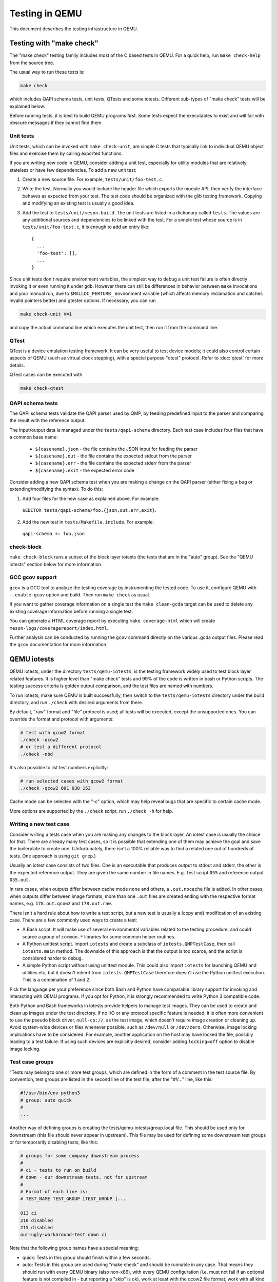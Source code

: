 ===============
Testing in QEMU
===============

This document describes the testing infrastructure in QEMU.

Testing with "make check"
=========================

The "make check" testing family includes most of the C based tests in QEMU. For
a quick help, run ``make check-help`` from the source tree.

The usual way to run these tests is:

.. code::

  make check

which includes QAPI schema tests, unit tests, QTests and some iotests.
Different sub-types of "make check" tests will be explained below.

Before running tests, it is best to build QEMU programs first. Some tests
expect the executables to exist and will fail with obscure messages if they
cannot find them.

Unit tests
----------

Unit tests, which can be invoked with ``make check-unit``, are simple C tests
that typically link to individual QEMU object files and exercise them by
calling exported functions.

If you are writing new code in QEMU, consider adding a unit test, especially
for utility modules that are relatively stateless or have few dependencies. To
add a new unit test:

1. Create a new source file. For example, ``tests/unit/foo-test.c``.

2. Write the test. Normally you would include the header file which exports
   the module API, then verify the interface behaves as expected from your
   test. The test code should be organized with the glib testing framework.
   Copying and modifying an existing test is usually a good idea.

3. Add the test to ``tests/unit/meson.build``. The unit tests are listed in a
   dictionary called ``tests``.  The values are any additional sources and
   dependencies to be linked with the test.  For a simple test whose source
   is in ``tests/unit/foo-test.c``, it is enough to add an entry like::

     {
       ...
       'foo-test': [],
       ...
     }

Since unit tests don't require environment variables, the simplest way to debug
a unit test failure is often directly invoking it or even running it under
``gdb``. However there can still be differences in behavior between ``make``
invocations and your manual run, due to ``$MALLOC_PERTURB_`` environment
variable (which affects memory reclamation and catches invalid pointers better)
and gtester options. If necessary, you can run

.. code::

  make check-unit V=1

and copy the actual command line which executes the unit test, then run
it from the command line.

QTest
-----

QTest is a device emulation testing framework.  It can be very useful to test
device models; it could also control certain aspects of QEMU (such as virtual
clock stepping), with a special purpose "qtest" protocol.  Refer to
:doc:`qtest` for more details.

QTest cases can be executed with

.. code::

   make check-qtest

QAPI schema tests
-----------------

The QAPI schema tests validate the QAPI parser used by QMP, by feeding
predefined input to the parser and comparing the result with the reference
output.

The input/output data is managed under the ``tests/qapi-schema`` directory.
Each test case includes four files that have a common base name:

  * ``${casename}.json`` - the file contains the JSON input for feeding the
    parser
  * ``${casename}.out`` - the file contains the expected stdout from the parser
  * ``${casename}.err`` - the file contains the expected stderr from the parser
  * ``${casename}.exit`` - the expected error code

Consider adding a new QAPI schema test when you are making a change on the QAPI
parser (either fixing a bug or extending/modifying the syntax). To do this:

1. Add four files for the new case as explained above. For example:

  ``$EDITOR tests/qapi-schema/foo.{json,out,err,exit}``.

2. Add the new test in ``tests/Makefile.include``. For example:

  ``qapi-schema += foo.json``

check-block
-----------

``make check-block`` runs a subset of the block layer iotests (the tests that
are in the "auto" group).
See the "QEMU iotests" section below for more information.

GCC gcov support
----------------

``gcov`` is a GCC tool to analyze the testing coverage by
instrumenting the tested code. To use it, configure QEMU with
``--enable-gcov`` option and build. Then run ``make check`` as usual.

If you want to gather coverage information on a single test the ``make
clean-gcda`` target can be used to delete any existing coverage
information before running a single test.

You can generate a HTML coverage report by executing ``make
coverage-html`` which will create
``meson-logs/coveragereport/index.html``.

Further analysis can be conducted by running the ``gcov`` command
directly on the various .gcda output files. Please read the ``gcov``
documentation for more information.

QEMU iotests
============

QEMU iotests, under the directory ``tests/qemu-iotests``, is the testing
framework widely used to test block layer related features. It is higher level
than "make check" tests and 99% of the code is written in bash or Python
scripts.  The testing success criteria is golden output comparison, and the
test files are named with numbers.

To run iotests, make sure QEMU is built successfully, then switch to the
``tests/qemu-iotests`` directory under the build directory, and run ``./check``
with desired arguments from there.

By default, "raw" format and "file" protocol is used; all tests will be
executed, except the unsupported ones. You can override the format and protocol
with arguments:

.. code::

  # test with qcow2 format
  ./check -qcow2
  # or test a different protocol
  ./check -nbd

It's also possible to list test numbers explicitly:

.. code::

  # run selected cases with qcow2 format
  ./check -qcow2 001 030 153

Cache mode can be selected with the "-c" option, which may help reveal bugs
that are specific to certain cache mode.

More options are supported by the ``./check`` script, run ``./check -h`` for
help.

Writing a new test case
-----------------------

Consider writing a tests case when you are making any changes to the block
layer. An iotest case is usually the choice for that. There are already many
test cases, so it is possible that extending one of them may achieve the goal
and save the boilerplate to create one.  (Unfortunately, there isn't a 100%
reliable way to find a related one out of hundreds of tests.  One approach is
using ``git grep``.)

Usually an iotest case consists of two files. One is an executable that
produces output to stdout and stderr, the other is the expected reference
output. They are given the same number in file names. E.g. Test script ``055``
and reference output ``055.out``.

In rare cases, when outputs differ between cache mode ``none`` and others, a
``.out.nocache`` file is added. In other cases, when outputs differ between
image formats, more than one ``.out`` files are created ending with the
respective format names, e.g. ``178.out.qcow2`` and ``178.out.raw``.

There isn't a hard rule about how to write a test script, but a new test is
usually a (copy and) modification of an existing case.  There are a few
commonly used ways to create a test:

* A Bash script. It will make use of several environmental variables related
  to the testing procedure, and could source a group of ``common.*`` libraries
  for some common helper routines.

* A Python unittest script. Import ``iotests`` and create a subclass of
  ``iotests.QMPTestCase``, then call ``iotests.main`` method. The downside of
  this approach is that the output is too scarce, and the script is considered
  harder to debug.

* A simple Python script without using unittest module. This could also import
  ``iotests`` for launching QEMU and utilities etc, but it doesn't inherit
  from ``iotests.QMPTestCase`` therefore doesn't use the Python unittest
  execution. This is a combination of 1 and 2.

Pick the language per your preference since both Bash and Python have
comparable library support for invoking and interacting with QEMU programs. If
you opt for Python, it is strongly recommended to write Python 3 compatible
code.

Both Python and Bash frameworks in iotests provide helpers to manage test
images. They can be used to create and clean up images under the test
directory. If no I/O or any protocol specific feature is needed, it is often
more convenient to use the pseudo block driver, ``null-co://``, as the test
image, which doesn't require image creation or cleaning up. Avoid system-wide
devices or files whenever possible, such as ``/dev/null`` or ``/dev/zero``.
Otherwise, image locking implications have to be considered.  For example,
another application on the host may have locked the file, possibly leading to a
test failure.  If using such devices are explicitly desired, consider adding
``locking=off`` option to disable image locking.

Test case groups
----------------

"Tests may belong to one or more test groups, which are defined in the form
of a comment in the test source file. By convention, test groups are listed
in the second line of the test file, after the "#!/..." line, like this:

.. code::

  #!/usr/bin/env python3
  # group: auto quick
  #
  ...

Another way of defining groups is creating the tests/qemu-iotests/group.local
file. This should be used only for downstream (this file should never appear
in upstream). This file may be used for defining some downstream test groups
or for temporarily disabling tests, like this:

.. code::

  # groups for some company downstream process
  #
  # ci - tests to run on build
  # down - our downstream tests, not for upstream
  #
  # Format of each line is:
  # TEST_NAME TEST_GROUP [TEST_GROUP ]...

  013 ci
  210 disabled
  215 disabled
  our-ugly-workaround-test down ci

Note that the following group names have a special meaning:

- quick: Tests in this group should finish within a few seconds.

- auto: Tests in this group are used during "make check" and should be
  runnable in any case. That means they should run with every QEMU binary
  (also non-x86), with every QEMU configuration (i.e. must not fail if
  an optional feature is not compiled in - but reporting a "skip" is ok),
  work at least with the qcow2 file format, work with all kind of host
  filesystems and users (e.g. "nobody" or "root") and must not take too
  much memory and disk space (since CI pipelines tend to fail otherwise).

- disabled: Tests in this group are disabled and ignored by check.

.. _container-ref:

Container based tests
=====================

Introduction
------------

The container testing framework in QEMU utilizes public images to
build and test QEMU in predefined and widely accessible Linux
environments. This makes it possible to expand the test coverage
across distros, toolchain flavors and library versions. The support
was originally written for Docker although we also support Podman as
an alternative container runtime. Although the many of the target
names and scripts are prefixed with "docker" the system will
automatically run on whichever is configured.

The container images are also used to augment the generation of tests
for testing TCG. See :ref:`checktcg-ref` for more details.

Docker Prerequisites
--------------------

Install "docker" with the system package manager and start the Docker service
on your development machine, then make sure you have the privilege to run
Docker commands. Typically it means setting up passwordless ``sudo docker``
command or login as root. For example:

.. code::

  $ sudo yum install docker
  $ # or `apt-get install docker` for Ubuntu, etc.
  $ sudo systemctl start docker
  $ sudo docker ps

The last command should print an empty table, to verify the system is ready.

An alternative method to set up permissions is by adding the current user to
"docker" group and making the docker daemon socket file (by default
``/var/run/docker.sock``) accessible to the group:

.. code::

  $ sudo groupadd docker
  $ sudo usermod $USER -a -G docker
  $ sudo chown :docker /var/run/docker.sock

Note that any one of above configurations makes it possible for the user to
exploit the whole host with Docker bind mounting or other privileged
operations.  So only do it on development machines.

Podman Prerequisites
--------------------

Install "podman" with the system package manager.

.. code::

  $ sudo dnf install podman
  $ podman ps

The last command should print an empty table, to verify the system is ready.

Quickstart
----------

From source tree, type ``make docker-help`` to see the help. Testing
can be started without configuring or building QEMU (``configure`` and
``make`` are done in the container, with parameters defined by the
make target):

.. code::

  make docker-test-build@centos8

This will create a container instance using the ``centos8`` image (the image
is downloaded and initialized automatically), in which the ``test-build`` job
is executed.

Registry
--------

The QEMU project has a container registry hosted by GitLab at
``registry.gitlab.com/qemu-project/qemu`` which will automatically be
used to pull in pre-built layers. This avoids unnecessary strain on
the distro archives created by multiple developers running the same
container build steps over and over again. This can be overridden
locally by using the ``NOCACHE`` build option:

.. code::

   make docker-image-debian10 NOCACHE=1

Images
------

Along with many other images, the ``centos8`` image is defined in a Dockerfile
in ``tests/docker/dockerfiles/``, called ``centos8.docker``. ``make docker-help``
command will list all the available images.

To add a new image, simply create a new ``.docker`` file under the
``tests/docker/dockerfiles/`` directory.

A ``.pre`` script can be added beside the ``.docker`` file, which will be
executed before building the image under the build context directory. This is
mainly used to do necessary host side setup. One such setup is ``binfmt_misc``,
for example, to make qemu-user powered cross build containers work.

Tests
-----

Different tests are added to cover various configurations to build and test
QEMU.  Docker tests are the executables under ``tests/docker`` named
``test-*``. They are typically shell scripts and are built on top of a shell
library, ``tests/docker/common.rc``, which provides helpers to find the QEMU
source and build it.

The full list of tests is printed in the ``make docker-help`` help.

Debugging a Docker test failure
-------------------------------

When CI tasks, maintainers or yourself report a Docker test failure, follow the
below steps to debug it:

1. Locally reproduce the failure with the reported command line. E.g. run
   ``make docker-test-mingw@fedora J=8``.
2. Add "V=1" to the command line, try again, to see the verbose output.
3. Further add "DEBUG=1" to the command line. This will pause in a shell prompt
   in the container right before testing starts. You could either manually
   build QEMU and run tests from there, or press Ctrl-D to let the Docker
   testing continue.
4. If you press Ctrl-D, the same building and testing procedure will begin, and
   will hopefully run into the error again. After that, you will be dropped to
   the prompt for debug.

Options
-------

Various options can be used to affect how Docker tests are done. The full
list is in the ``make docker`` help text. The frequently used ones are:

* ``V=1``: the same as in top level ``make``. It will be propagated to the
  container and enable verbose output.
* ``J=$N``: the number of parallel tasks in make commands in the container,
  similar to the ``-j $N`` option in top level ``make``. (The ``-j`` option in
  top level ``make`` will not be propagated into the container.)
* ``DEBUG=1``: enables debug. See the previous "Debugging a Docker test
  failure" section.

Thread Sanitizer
================

Thread Sanitizer (TSan) is a tool which can detect data races.  QEMU supports
building and testing with this tool.

For more information on TSan:

https://github.com/google/sanitizers/wiki/ThreadSanitizerCppManual

Thread Sanitizer in Docker
---------------------------
TSan is currently supported in the ubuntu2004 docker.

The test-tsan test will build using TSan and then run make check.

.. code::

  make docker-test-tsan@ubuntu2004

TSan warnings under docker are placed in files located at build/tsan/.

We recommend using DEBUG=1 to allow launching the test from inside the docker,
and to allow review of the warnings generated by TSan.

Building and Testing with TSan
------------------------------

It is possible to build and test with TSan, with a few additional steps.
These steps are normally done automatically in the docker.

There is a one time patch needed in clang-9 or clang-10 at this time:

.. code::

  sed -i 's/^const/static const/g' \
      /usr/lib/llvm-10/lib/clang/10.0.0/include/sanitizer/tsan_interface.h

To configure the build for TSan:

.. code::

  ../configure --enable-tsan --cc=clang-10 --cxx=clang++-10 \
               --disable-werror --extra-cflags="-O0"

The runtime behavior of TSAN is controlled by the TSAN_OPTIONS environment
variable.

More information on the TSAN_OPTIONS can be found here:

https://github.com/google/sanitizers/wiki/ThreadSanitizerFlags

For example:

.. code::

  export TSAN_OPTIONS=suppressions=<path to qemu>/tests/tsan/suppressions.tsan \
                      detect_deadlocks=false history_size=7 exitcode=0 \
                      log_path=<build path>/tsan/tsan_warning

The above exitcode=0 has TSan continue without error if any warnings are found.
This allows for running the test and then checking the warnings afterwards.
If you want TSan to stop and exit with error on warnings, use exitcode=66.

TSan Suppressions
-----------------
Keep in mind that for any data race warning, although there might be a data race
detected by TSan, there might be no actual bug here.  TSan provides several
different mechanisms for suppressing warnings.  In general it is recommended
to fix the code if possible to eliminate the data race rather than suppress
the warning.

A few important files for suppressing warnings are:

tests/tsan/suppressions.tsan - Has TSan warnings we wish to suppress at runtime.
The comment on each suppression will typically indicate why we are
suppressing it.  More information on the file format can be found here:

https://github.com/google/sanitizers/wiki/ThreadSanitizerSuppressions

tests/tsan/blacklist.tsan - Has TSan warnings we wish to disable
at compile time for test or debug.
Add flags to configure to enable:

"--extra-cflags=-fsanitize-blacklist=<src path>/tests/tsan/blacklist.tsan"

More information on the file format can be found here under "Blacklist Format":

https://github.com/google/sanitizers/wiki/ThreadSanitizerFlags

TSan Annotations
----------------
include/qemu/tsan.h defines annotations.  See this file for more descriptions
of the annotations themselves.  Annotations can be used to suppress
TSan warnings or give TSan more information so that it can detect proper
relationships between accesses of data.

Annotation examples can be found here:

https://github.com/llvm/llvm-project/tree/master/compiler-rt/test/tsan/

Good files to start with are: annotate_happens_before.cpp and ignore_race.cpp

The full set of annotations can be found here:

https://github.com/llvm/llvm-project/blob/master/compiler-rt/lib/tsan/rtl/tsan_interface_ann.cpp

VM testing
==========

This test suite contains scripts that bootstrap various guest images that have
necessary packages to build QEMU. The basic usage is documented in ``Makefile``
help which is displayed with ``make vm-help``.

Quickstart
----------

Run ``make vm-help`` to list available make targets. Invoke a specific make
command to run build test in an image. For example, ``make vm-build-freebsd``
will build the source tree in the FreeBSD image. The command can be executed
from either the source tree or the build dir; if the former, ``./configure`` is
not needed. The command will then generate the test image in ``./tests/vm/``
under the working directory.

Note: images created by the scripts accept a well-known RSA key pair for SSH
access, so they SHOULD NOT be exposed to external interfaces if you are
concerned about attackers taking control of the guest and potentially
exploiting a QEMU security bug to compromise the host.

QEMU binaries
-------------

By default, qemu-system-x86_64 is searched in $PATH to run the guest. If there
isn't one, or if it is older than 2.10, the test won't work. In this case,
provide the QEMU binary in env var: ``QEMU=/path/to/qemu-2.10+``.

Likewise the path to qemu-img can be set in QEMU_IMG environment variable.

Make jobs
---------

The ``-j$X`` option in the make command line is not propagated into the VM,
specify ``J=$X`` to control the make jobs in the guest.

Debugging
---------

Add ``DEBUG=1`` and/or ``V=1`` to the make command to allow interactive
debugging and verbose output. If this is not enough, see the next section.
``V=1`` will be propagated down into the make jobs in the guest.

Manual invocation
-----------------

Each guest script is an executable script with the same command line options.
For example to work with the netbsd guest, use ``$QEMU_SRC/tests/vm/netbsd``:

.. code::

    $ cd $QEMU_SRC/tests/vm

    # To bootstrap the image
    $ ./netbsd --build-image --image /var/tmp/netbsd.img
    <...>

    # To run an arbitrary command in guest (the output will not be echoed unless
    # --debug is added)
    $ ./netbsd --debug --image /var/tmp/netbsd.img uname -a

    # To build QEMU in guest
    $ ./netbsd --debug --image /var/tmp/netbsd.img --build-qemu $QEMU_SRC

    # To get to an interactive shell
    $ ./netbsd --interactive --image /var/tmp/netbsd.img sh

Adding new guests
-----------------

Please look at existing guest scripts for how to add new guests.

Most importantly, create a subclass of BaseVM and implement ``build_image()``
method and define ``BUILD_SCRIPT``, then finally call ``basevm.main()`` from
the script's ``main()``.

* Usually in ``build_image()``, a template image is downloaded from a
  predefined URL. ``BaseVM._download_with_cache()`` takes care of the cache and
  the checksum, so consider using it.

* Once the image is downloaded, users, SSH server and QEMU build deps should
  be set up:

  - Root password set to ``BaseVM.ROOT_PASS``
  - User ``BaseVM.GUEST_USER`` is created, and password set to
    ``BaseVM.GUEST_PASS``
  - SSH service is enabled and started on boot,
    ``$QEMU_SRC/tests/keys/id_rsa.pub`` is added to ssh's ``authorized_keys``
    file of both root and the normal user
  - DHCP client service is enabled and started on boot, so that it can
    automatically configure the virtio-net-pci NIC and communicate with QEMU
    user net (10.0.2.2)
  - Necessary packages are installed to untar the source tarball and build
    QEMU

* Write a proper ``BUILD_SCRIPT`` template, which should be a shell script that
  untars a raw virtio-blk block device, which is the tarball data blob of the
  QEMU source tree, then configure/build it. Running "make check" is also
  recommended.

Image fuzzer testing
====================

An image fuzzer was added to exercise format drivers. Currently only qcow2 is
supported. To start the fuzzer, run

.. code::

  tests/image-fuzzer/runner.py -c '[["qemu-img", "info", "$test_img"]]' /tmp/test qcow2

Alternatively, some command different from "qemu-img info" can be tested, by
changing the ``-c`` option.

Acceptance tests using the Avocado Framework
============================================

The ``tests/acceptance`` directory hosts functional tests, also known
as acceptance level tests.  They're usually higher level tests, and
may interact with external resources and with various guest operating
systems.

These tests are written using the Avocado Testing Framework (which must
be installed separately) in conjunction with a the ``avocado_qemu.Test``
class, implemented at ``tests/acceptance/avocado_qemu``.

Tests based on ``avocado_qemu.Test`` can easily:

 * Customize the command line arguments given to the convenience
   ``self.vm`` attribute (a QEMUMachine instance)

 * Interact with the QEMU monitor, send QMP commands and check
   their results

 * Interact with the guest OS, using the convenience console device
   (which may be useful to assert the effectiveness and correctness of
   command line arguments or QMP commands)

 * Interact with external data files that accompany the test itself
   (see ``self.get_data()``)

 * Download (and cache) remote data files, such as firmware and kernel
   images

 * Have access to a library of guest OS images (by means of the
   ``avocado.utils.vmimage`` library)

 * Make use of various other test related utilities available at the
   test class itself and at the utility library:

   - http://avocado-framework.readthedocs.io/en/latest/api/test/avocado.html#avocado.Test
   - http://avocado-framework.readthedocs.io/en/latest/api/utils/avocado.utils.html

Running tests
-------------

You can run the acceptance tests simply by executing:

.. code::

  make check-acceptance

This involves the automatic creation of Python virtual environment
within the build tree (at ``tests/venv``) which will have all the
right dependencies, and will save tests results also within the
build tree (at ``tests/results``).

Note: the build environment must be using a Python 3 stack, and have
the ``venv`` and ``pip`` packages installed.  If necessary, make sure
``configure`` is called with ``--python=`` and that those modules are
available.  On Debian and Ubuntu based systems, depending on the
specific version, they may be on packages named ``python3-venv`` and
``python3-pip``.

The scripts installed inside the virtual environment may be used
without an "activation".  For instance, the Avocado test runner
may be invoked by running:

 .. code::

  tests/venv/bin/avocado run $OPTION1 $OPTION2 tests/acceptance/

Manual Installation
-------------------

To manually install Avocado and its dependencies, run:

.. code::

  pip install --user avocado-framework

Alternatively, follow the instructions on this link:

  https://avocado-framework.readthedocs.io/en/latest/guides/user/chapters/installing.html

Overview
--------

The ``tests/acceptance/avocado_qemu`` directory provides the
``avocado_qemu`` Python module, containing the ``avocado_qemu.Test``
class.  Here's a simple usage example:

.. code::

  from avocado_qemu import Test


  class Version(Test):
      """
      :avocado: tags=quick
      """
      def test_qmp_human_info_version(self):
          self.vm.launch()
          res = self.vm.command('human-monitor-command',
                                command_line='info version')
          self.assertRegexpMatches(res, r'^(\d+\.\d+\.\d)')

To execute your test, run:

.. code::

  avocado run version.py

Tests may be classified according to a convention by using docstring
directives such as ``:avocado: tags=TAG1,TAG2``.  To run all tests
in the current directory, tagged as "quick", run:

.. code::

  avocado run -t quick .

The ``avocado_qemu.Test`` base test class
-----------------------------------------

The ``avocado_qemu.Test`` class has a number of characteristics that
are worth being mentioned right away.

First of all, it attempts to give each test a ready to use QEMUMachine
instance, available at ``self.vm``.  Because many tests will tweak the
QEMU command line, launching the QEMUMachine (by using ``self.vm.launch()``)
is left to the test writer.

The base test class has also support for tests with more than one
QEMUMachine. The way to get machines is through the ``self.get_vm()``
method which will return a QEMUMachine instance. The ``self.get_vm()``
method accepts arguments that will be passed to the QEMUMachine creation
and also an optional `name` attribute so you can identify a specific
machine and get it more than once through the tests methods. A simple
and hypothetical example follows:

.. code::

  from avocado_qemu import Test


  class MultipleMachines(Test):
      def test_multiple_machines(self):
          first_machine = self.get_vm()
          second_machine = self.get_vm()
          self.get_vm(name='third_machine').launch()

          first_machine.launch()
          second_machine.launch()

          first_res = first_machine.command(
              'human-monitor-command',
              command_line='info version')

          second_res = second_machine.command(
              'human-monitor-command',
              command_line='info version')

          third_res = self.get_vm(name='third_machine').command(
              'human-monitor-command',
              command_line='info version')

          self.assertEquals(first_res, second_res, third_res)

At test "tear down", ``avocado_qemu.Test`` handles all the QEMUMachines
shutdown.

The ``avocado_qemu.LinuxTest`` base test class
~~~~~~~~~~~~~~~~~~~~~~~~~~~~~~~~~~~~~~~~~~~~~~

The ``avocado_qemu.LinuxTest`` is further specialization of the
``avocado_qemu.Test`` class, so it contains all the characteristics of
the later plus some extra features.

First of all, this base class is intended for tests that need to
interact with a fully booted and operational Linux guest.  At this
time, it uses a Fedora 31 guest image.  The most basic example looks
like this:

.. code::

  from avocado_qemu import LinuxTest


  class SomeTest(LinuxTest):

      def test(self):
          self.launch_and_wait()
          self.ssh_command('some_command_to_be_run_in_the_guest')

Please refer to tests that use ``avocado_qemu.LinuxTest`` under
``tests/acceptance`` for more examples.

QEMUMachine
~~~~~~~~~~~

The QEMUMachine API is already widely used in the Python iotests,
device-crash-test and other Python scripts.  It's a wrapper around the
execution of a QEMU binary, giving its users:

 * the ability to set command line arguments to be given to the QEMU
   binary

 * a ready to use QMP connection and interface, which can be used to
   send commands and inspect its results, as well as asynchronous
   events

 * convenience methods to set commonly used command line arguments in
   a more succinct and intuitive way

QEMU binary selection
~~~~~~~~~~~~~~~~~~~~~

The QEMU binary used for the ``self.vm`` QEMUMachine instance will
primarily depend on the value of the ``qemu_bin`` parameter.  If it's
not explicitly set, its default value will be the result of a dynamic
probe in the same source tree.  A suitable binary will be one that
targets the architecture matching host machine.

Based on this description, test writers will usually rely on one of
the following approaches:

1) Set ``qemu_bin``, and use the given binary

2) Do not set ``qemu_bin``, and use a QEMU binary named like
   "qemu-system-${arch}", either in the current
   working directory, or in the current source tree.

The resulting ``qemu_bin`` value will be preserved in the
``avocado_qemu.Test`` as an attribute with the same name.

Attribute reference
-------------------

Besides the attributes and methods that are part of the base
``avocado.Test`` class, the following attributes are available on any
``avocado_qemu.Test`` instance.

vm
~~

A QEMUMachine instance, initially configured according to the given
``qemu_bin`` parameter.

arch
~~~~

The architecture can be used on different levels of the stack, e.g. by
the framework or by the test itself.  At the framework level, it will
currently influence the selection of a QEMU binary (when one is not
explicitly given).

Tests are also free to use this attribute value, for their own needs.
A test may, for instance, use the same value when selecting the
architecture of a kernel or disk image to boot a VM with.

The ``arch`` attribute will be set to the test parameter of the same
name.  If one is not given explicitly, it will either be set to
``None``, or, if the test is tagged with one (and only one)
``:avocado: tags=arch:VALUE`` tag, it will be set to ``VALUE``.

cpu
~~~

The cpu model that will be set to all QEMUMachine instances created
by the test.

The ``cpu`` attribute will be set to the test parameter of the same
name. If one is not given explicitly, it will either be set to
``None ``, or, if the test is tagged with one (and only one)
``:avocado: tags=cpu:VALUE`` tag, it will be set to ``VALUE``.

machine
~~~~~~~

The machine type that will be set to all QEMUMachine instances created
by the test.

The ``machine`` attribute will be set to the test parameter of the same
name.  If one is not given explicitly, it will either be set to
``None``, or, if the test is tagged with one (and only one)
``:avocado: tags=machine:VALUE`` tag, it will be set to ``VALUE``.

qemu_bin
~~~~~~~~

The preserved value of the ``qemu_bin`` parameter or the result of the
dynamic probe for a QEMU binary in the current working directory or
source tree.

LinuxTest
~~~~~~~~~

Besides the attributes present on the ``avocado_qemu.Test`` base
class, the ``avocado_qemu.LinuxTest`` adds the following attributes:

distro
......

The name of the Linux distribution used as the guest image for the
test.  The name should match the **Provider** column on the list
of images supported by the avocado.utils.vmimage library:

https://avocado-framework.readthedocs.io/en/latest/guides/writer/libs/vmimage.html#supported-images

distro_version
..............

The version of the Linux distribution as the guest image for the
test.  The name should match the **Version** column on the list
of images supported by the avocado.utils.vmimage library:

https://avocado-framework.readthedocs.io/en/latest/guides/writer/libs/vmimage.html#supported-images

distro_checksum
...............

The sha256 hash of the guest image file used for the test.

If this value is not set in the code or by a test parameter (with the
same name), no validation on the integrity of the image will be
performed.

Parameter reference
-------------------

To understand how Avocado parameters are accessed by tests, and how
they can be passed to tests, please refer to::

  https://avocado-framework.readthedocs.io/en/latest/guides/writer/chapters/writing.html#accessing-test-parameters

Parameter values can be easily seen in the log files, and will look
like the following:

.. code::

  PARAMS (key=qemu_bin, path=*, default=./qemu-system-x86_64) => './qemu-system-x86_64

arch
~~~~

The architecture that will influence the selection of a QEMU binary
(when one is not explicitly given).

Tests are also free to use this parameter value, for their own needs.
A test may, for instance, use the same value when selecting the
architecture of a kernel or disk image to boot a VM with.

This parameter has a direct relation with the ``arch`` attribute.  If
not given, it will default to None.

cpu
~~~

The cpu model that will be set to all QEMUMachine instances created
by the test.

machine
~~~~~~~

The machine type that will be set to all QEMUMachine instances created
by the test.


qemu_bin
~~~~~~~~

The exact QEMU binary to be used on QEMUMachine.

LinuxTest
~~~~~~~~~

Besides the parameters present on the ``avocado_qemu.Test`` base
class, the ``avocado_qemu.LinuxTest`` adds the following parameters:

distro
......

The name of the Linux distribution used as the guest image for the
test.  The name should match the **Provider** column on the list
of images supported by the avocado.utils.vmimage library:

https://avocado-framework.readthedocs.io/en/latest/guides/writer/libs/vmimage.html#supported-images

distro_version
..............

The version of the Linux distribution as the guest image for the
test.  The name should match the **Version** column on the list
of images supported by the avocado.utils.vmimage library:

https://avocado-framework.readthedocs.io/en/latest/guides/writer/libs/vmimage.html#supported-images

distro_checksum
...............

The sha256 hash of the guest image file used for the test.

If this value is not set in the code or by this parameter no
validation on the integrity of the image will be performed.

Skipping tests
--------------
The Avocado framework provides Python decorators which allow for easily skip
tests running under certain conditions. For example, on the lack of a binary
on the test system or when the running environment is a CI system. For further
information about those decorators, please refer to::

  https://avocado-framework.readthedocs.io/en/latest/guides/writer/chapters/writing.html#skipping-tests

While the conditions for skipping tests are often specifics of each one, there
are recurring scenarios identified by the QEMU developers and the use of
environment variables became a kind of standard way to enable/disable tests.

Here is a list of the most used variables:

AVOCADO_ALLOW_LARGE_STORAGE
~~~~~~~~~~~~~~~~~~~~~~~~~~~
Tests which are going to fetch or produce assets considered *large* are not
going to run unless that `AVOCADO_ALLOW_LARGE_STORAGE=1` is exported on
the environment.

The definition of *large* is a bit arbitrary here, but it usually means an
asset which occupies at least 1GB of size on disk when uncompressed.

AVOCADO_ALLOW_UNTRUSTED_CODE
~~~~~~~~~~~~~~~~~~~~~~~~~~~~
There are tests which will boot a kernel image or firmware that can be
considered not safe to run on the developer's workstation, thus they are
skipped by default. The definition of *not safe* is also arbitrary but
usually it means a blob which either its source or build process aren't
public available.

You should export `AVOCADO_ALLOW_UNTRUSTED_CODE=1` on the environment in
order to allow tests which make use of those kind of assets.

AVOCADO_TIMEOUT_EXPECTED
~~~~~~~~~~~~~~~~~~~~~~~~
The Avocado framework has a timeout mechanism which interrupts tests to avoid the
test suite of getting stuck. The timeout value can be set via test parameter or
property defined in the test class, for further details::

  https://avocado-framework.readthedocs.io/en/latest/guides/writer/chapters/writing.html#setting-a-test-timeout

Even though the timeout can be set by the test developer, there are some tests
that may not have a well-defined limit of time to finish under certain
conditions. For example, tests that take longer to execute when QEMU is
compiled with debug flags. Therefore, the `AVOCADO_TIMEOUT_EXPECTED` variable
has been used to determine whether those tests should run or not.

GITLAB_CI
~~~~~~~~~
A number of tests are flagged to not run on the GitLab CI. Usually because
they proved to the flaky or there are constraints on the CI environment which
would make them fail. If you encounter a similar situation then use that
variable as shown on the code snippet below to skip the test:

.. code::

  @skipIf(os.getenv('GITLAB_CI'), 'Running on GitLab')
  def test(self):
      do_something()

Uninstalling Avocado
--------------------

If you've followed the manual installation instructions above, you can
easily uninstall Avocado.  Start by listing the packages you have
installed::

  pip list --user

And remove any package you want with::

  pip uninstall <package_name>

If you've used ``make check-acceptance``, the Python virtual environment where
Avocado is installed will be cleaned up as part of ``make check-clean``.

.. _checktcg-ref:

Testing with "make check-tcg"
=============================

The check-tcg tests are intended for simple smoke tests of both
linux-user and softmmu TCG functionality. However to build test
programs for guest targets you need to have cross compilers available.
If your distribution supports cross compilers you can do something as
simple as::

  apt install gcc-aarch64-linux-gnu

The configure script will automatically pick up their presence.
Sometimes compilers have slightly odd names so the availability of
them can be prompted by passing in the appropriate configure option
for the architecture in question, for example::

  $(configure) --cross-cc-aarch64=aarch64-cc

There is also a ``--cross-cc-flags-ARCH`` flag in case additional
compiler flags are needed to build for a given target.

If you have the ability to run containers as the user the build system
will automatically use them where no system compiler is available. For
architectures where we also support building QEMU we will generally
use the same container to build tests. However there are a number of
additional containers defined that have a minimal cross-build
environment that is only suitable for building test cases. Sometimes
we may use a bleeding edge distribution for compiler features needed
for test cases that aren't yet in the LTS distros we support for QEMU
itself.

See :ref:`container-ref` for more details.

Running subset of tests
-----------------------

You can build the tests for one architecture::

  make build-tcg-tests-$TARGET

And run with::

  make run-tcg-tests-$TARGET

Adding ``V=1`` to the invocation will show the details of how to
invoke QEMU for the test which is useful for debugging tests.

TCG test dependencies
---------------------

The TCG tests are deliberately very light on dependencies and are
either totally bare with minimal gcc lib support (for softmmu tests)
or just glibc (for linux-user tests). This is because getting a cross
compiler to work with additional libraries can be challenging.

Other TCG Tests
---------------

There are a number of out-of-tree test suites that are used for more
extensive testing of processor features.

KVM Unit Tests
~~~~~~~~~~~~~~

The KVM unit tests are designed to run as a Guest OS under KVM but
there is no reason why they can't exercise the TCG as well. It
provides a minimal OS kernel with hooks for enabling the MMU as well
as reporting test results via a special device::

  https://git.kernel.org/pub/scm/virt/kvm/kvm-unit-tests.git

Linux Test Project
~~~~~~~~~~~~~~~~~~

The LTP is focused on exercising the syscall interface of a Linux
kernel. It checks that syscalls behave as documented and strives to
exercise as many corner cases as possible. It is a useful test suite
to run to exercise QEMU's linux-user code::

  https://linux-test-project.github.io/
